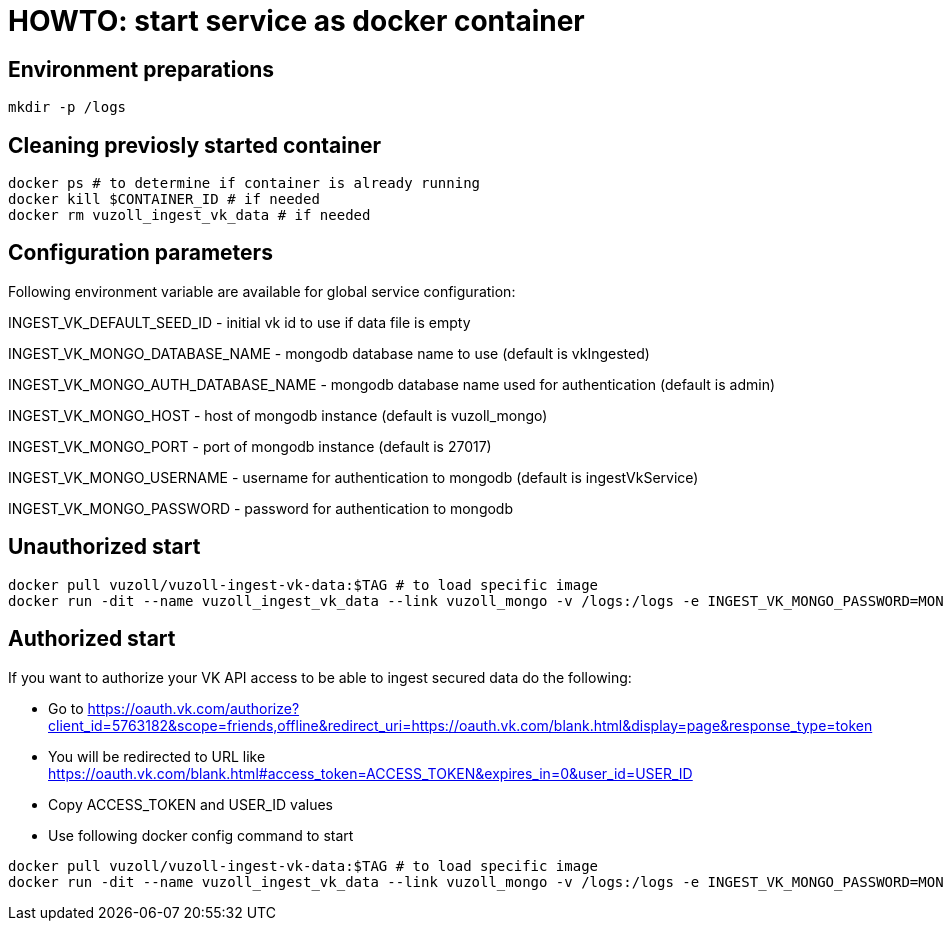 = HOWTO: start service as docker container

== Environment preparations

[source,shell]
----
mkdir -p /logs
----

== Cleaning previosly started container

[source,shell]
----
docker ps # to determine if container is already running
docker kill $CONTAINER_ID # if needed
docker rm vuzoll_ingest_vk_data # if needed
----

== Configuration parameters

Following environment variable are available for global service configuration:

INGEST_VK_DEFAULT_SEED_ID - initial vk id to use if data file is empty

INGEST_VK_MONGO_DATABASE_NAME - mongodb database name to use (default is vkIngested)

INGEST_VK_MONGO_AUTH_DATABASE_NAME - mongodb database name used for authentication (default is admin)

INGEST_VK_MONGO_HOST - host of mongodb instance (default is vuzoll_mongo)

INGEST_VK_MONGO_PORT - port of mongodb instance (default is 27017)

INGEST_VK_MONGO_USERNAME - username for authentication to mongodb (default is ingestVkService)

INGEST_VK_MONGO_PASSWORD - password for authentication to mongodb

== Unauthorized start

[source,shell]
----
docker pull vuzoll/vuzoll-ingest-vk-data:$TAG # to load specific image
docker run -dit --name vuzoll_ingest_vk_data --link vuzoll_mongo -v /logs:/logs -e INGEST_VK_MONGO_PASSWORD=MONGODB_PASSWORD -p 8080:8080 vuzoll/vuzoll-ingest-vk-data:$TAG # to start specific image
----

== Authorized start

If you want to authorize your VK API access to be able to ingest secured data do the following:

- Go to https://oauth.vk.com/authorize?client_id=5763182&scope=friends,offline&redirect_uri=https://oauth.vk.com/blank.html&display=page&response_type=token
- You will be redirected to URL like https://oauth.vk.com/blank.html#access_token=ACCESS_TOKEN&expires_in=0&user_id=USER_ID
- Copy ACCESS_TOKEN and USER_ID values
- Use following docker config command to start

[source,shell]
----
docker pull vuzoll/vuzoll-ingest-vk-data:$TAG # to load specific image
docker run -dit --name vuzoll_ingest_vk_data --link vuzoll_mongo -v /logs:/logs -e INGEST_VK_MONGO_PASSWORD=MONGODB_PASSWORD -e INGEST_VK_ACCESS_TOKEN=ACCESS_ID -e INGEST_VK_USER_ID=USER_ID -p 8080:8080 vuzoll/vuzoll-ingest-vk-data:$TAG
----